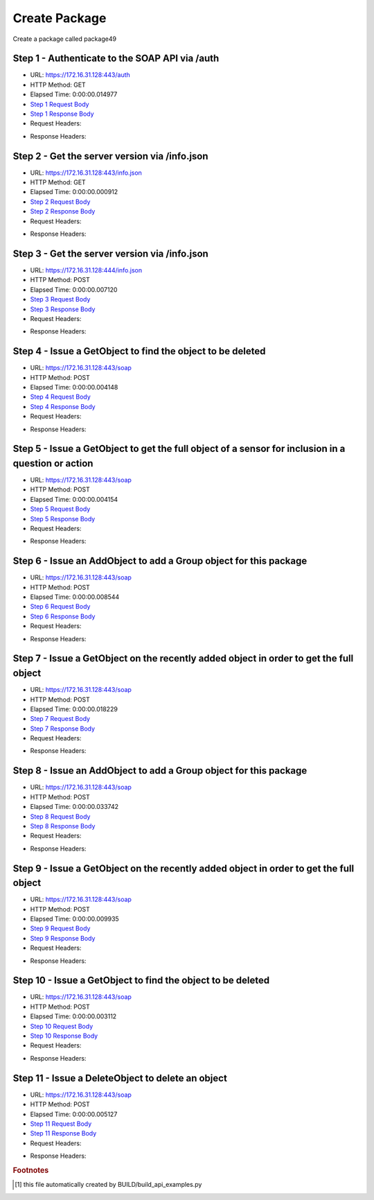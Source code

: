 
Create Package
==========================================================================================

Create a package called package49


Step 1 - Authenticate to the SOAP API via /auth
------------------------------------------------------------------------------------------------------------------------------------------------------------------------------------------------------------------------------------------------------------------------------------------------------------------------------------------------------------------------------------------------------------

* URL: https://172.16.31.128:443/auth
* HTTP Method: GET
* Elapsed Time: 0:00:00.014977
* `Step 1 Request Body <../../_static/soap_outputs/6.2.314.3321/create_package_step_1_request.txt>`_
* `Step 1 Response Body <../../_static/soap_outputs/6.2.314.3321/create_package_step_1_response.txt>`_

* Request Headers:

.. code-block:: json
    :linenos:

    
    {
      "Accept": "*/*", 
      "Accept-Encoding": "gzip, deflate", 
      "Connection": "keep-alive", 
      "User-Agent": "python-requests/2.7.0 CPython/2.7.10 Darwin/14.5.0", 
      "password": "VGFuaXVtMjAxNSE=", 
      "username": "QWRtaW5pc3RyYXRvcg=="
    }

* Response Headers:

.. code-block:: json
    :linenos:

    
    {
      "connection": "Keep-Alive", 
      "content-encoding": "gzip", 
      "content-length": "107", 
      "content-type": "text/plain; charset=us-ascii", 
      "date": "Sat, 05 Sep 2015 05:19:29 GMT", 
      "keep-alive": "timeout=5, max=100", 
      "server": "Apache", 
      "strict-transport-security": "max-age=15768000", 
      "vary": "Accept-Encoding", 
      "x-frame-options": "SAMEORIGIN"
    }


Step 2 - Get the server version via /info.json
------------------------------------------------------------------------------------------------------------------------------------------------------------------------------------------------------------------------------------------------------------------------------------------------------------------------------------------------------------------------------------------------------------

* URL: https://172.16.31.128:443/info.json
* HTTP Method: GET
* Elapsed Time: 0:00:00.000912
* `Step 2 Request Body <../../_static/soap_outputs/6.2.314.3321/create_package_step_2_request.txt>`_
* `Step 2 Response Body <../../_static/soap_outputs/6.2.314.3321/create_package_step_2_response.txt>`_

* Request Headers:

.. code-block:: json
    :linenos:

    
    {
      "Accept": "*/*", 
      "Accept-Encoding": "gzip, deflate", 
      "Connection": "keep-alive", 
      "User-Agent": "python-requests/2.7.0 CPython/2.7.10 Darwin/14.5.0", 
      "session": "25-1573-cc38da0002c5aeb50eee28c34b2f3975ec6a427d81af63e8d8ef6ed8ccbc21c28ff1e16dfd1150462b725efd0f121ba9a9744146375f6be0f2decf4c05a8a56c"
    }

* Response Headers:

.. code-block:: json
    :linenos:

    
    {
      "connection": "Keep-Alive", 
      "content-length": "207", 
      "content-type": "text/html; charset=iso-8859-1", 
      "date": "Sat, 05 Sep 2015 05:19:29 GMT", 
      "keep-alive": "timeout=5, max=99", 
      "server": "Apache", 
      "x-frame-options": "SAMEORIGIN"
    }


Step 3 - Get the server version via /info.json
------------------------------------------------------------------------------------------------------------------------------------------------------------------------------------------------------------------------------------------------------------------------------------------------------------------------------------------------------------------------------------------------------------

* URL: https://172.16.31.128:444/info.json
* HTTP Method: POST
* Elapsed Time: 0:00:00.007120
* `Step 3 Request Body <../../_static/soap_outputs/6.2.314.3321/create_package_step_3_request.txt>`_
* `Step 3 Response Body <../../_static/soap_outputs/6.2.314.3321/create_package_step_3_response.json>`_

* Request Headers:

.. code-block:: json
    :linenos:

    
    {
      "Accept": "*/*", 
      "Accept-Encoding": "gzip, deflate", 
      "Connection": "keep-alive", 
      "Content-Length": "0", 
      "User-Agent": "python-requests/2.7.0 CPython/2.7.10 Darwin/14.5.0", 
      "session": "25-1573-cc38da0002c5aeb50eee28c34b2f3975ec6a427d81af63e8d8ef6ed8ccbc21c28ff1e16dfd1150462b725efd0f121ba9a9744146375f6be0f2decf4c05a8a56c"
    }

* Response Headers:

.. code-block:: json
    :linenos:

    
    {
      "content-length": "10254", 
      "content-type": "application/json"
    }


Step 4 - Issue a GetObject to find the object to be deleted
------------------------------------------------------------------------------------------------------------------------------------------------------------------------------------------------------------------------------------------------------------------------------------------------------------------------------------------------------------------------------------------------------------

* URL: https://172.16.31.128:443/soap
* HTTP Method: POST
* Elapsed Time: 0:00:00.004148
* `Step 4 Request Body <../../_static/soap_outputs/6.2.314.3321/create_package_step_4_request.xml>`_
* `Step 4 Response Body <../../_static/soap_outputs/6.2.314.3321/create_package_step_4_response.xml>`_

* Request Headers:

.. code-block:: json
    :linenos:

    
    {
      "Accept": "*/*", 
      "Accept-Encoding": "gzip", 
      "Connection": "keep-alive", 
      "Content-Length": "510", 
      "Content-Type": "text/xml; charset=utf-8", 
      "User-Agent": "python-requests/2.7.0 CPython/2.7.10 Darwin/14.5.0", 
      "session": "25-1573-cc38da0002c5aeb50eee28c34b2f3975ec6a427d81af63e8d8ef6ed8ccbc21c28ff1e16dfd1150462b725efd0f121ba9a9744146375f6be0f2decf4c05a8a56c"
    }

* Response Headers:

.. code-block:: json
    :linenos:

    
    {
      "connection": "Keep-Alive", 
      "content-encoding": "gzip", 
      "content-length": "422", 
      "content-type": "text/xml;charset=UTF-8", 
      "date": "Sat, 05 Sep 2015 05:19:29 GMT", 
      "keep-alive": "timeout=5, max=98", 
      "server": "Apache", 
      "strict-transport-security": "max-age=15768000", 
      "vary": "Accept-Encoding", 
      "x-frame-options": "SAMEORIGIN"
    }


Step 5 - Issue a GetObject to get the full object of a sensor for inclusion in a question or action
------------------------------------------------------------------------------------------------------------------------------------------------------------------------------------------------------------------------------------------------------------------------------------------------------------------------------------------------------------------------------------------------------------

* URL: https://172.16.31.128:443/soap
* HTTP Method: POST
* Elapsed Time: 0:00:00.004154
* `Step 5 Request Body <../../_static/soap_outputs/6.2.314.3321/create_package_step_5_request.xml>`_
* `Step 5 Response Body <../../_static/soap_outputs/6.2.314.3321/create_package_step_5_response.xml>`_

* Request Headers:

.. code-block:: json
    :linenos:

    
    {
      "Accept": "*/*", 
      "Accept-Encoding": "gzip", 
      "Connection": "keep-alive", 
      "Content-Length": "563", 
      "Content-Type": "text/xml; charset=utf-8", 
      "User-Agent": "python-requests/2.7.0 CPython/2.7.10 Darwin/14.5.0", 
      "session": "25-1573-cc38da0002c5aeb50eee28c34b2f3975ec6a427d81af63e8d8ef6ed8ccbc21c28ff1e16dfd1150462b725efd0f121ba9a9744146375f6be0f2decf4c05a8a56c"
    }

* Response Headers:

.. code-block:: json
    :linenos:

    
    {
      "connection": "Keep-Alive", 
      "content-encoding": "gzip", 
      "content-length": "1777", 
      "content-type": "text/xml;charset=UTF-8", 
      "date": "Sat, 05 Sep 2015 05:19:29 GMT", 
      "keep-alive": "timeout=5, max=97", 
      "server": "Apache", 
      "strict-transport-security": "max-age=15768000", 
      "x-frame-options": "SAMEORIGIN"
    }


Step 6 - Issue an AddObject to add a Group object for this package
------------------------------------------------------------------------------------------------------------------------------------------------------------------------------------------------------------------------------------------------------------------------------------------------------------------------------------------------------------------------------------------------------------

* URL: https://172.16.31.128:443/soap
* HTTP Method: POST
* Elapsed Time: 0:00:00.008544
* `Step 6 Request Body <../../_static/soap_outputs/6.2.314.3321/create_package_step_6_request.xml>`_
* `Step 6 Response Body <../../_static/soap_outputs/6.2.314.3321/create_package_step_6_response.xml>`_

* Request Headers:

.. code-block:: json
    :linenos:

    
    {
      "Accept": "*/*", 
      "Accept-Encoding": "gzip", 
      "Connection": "keep-alive", 
      "Content-Length": "647", 
      "Content-Type": "text/xml; charset=utf-8", 
      "User-Agent": "python-requests/2.7.0 CPython/2.7.10 Darwin/14.5.0", 
      "session": "25-1573-cc38da0002c5aeb50eee28c34b2f3975ec6a427d81af63e8d8ef6ed8ccbc21c28ff1e16dfd1150462b725efd0f121ba9a9744146375f6be0f2decf4c05a8a56c"
    }

* Response Headers:

.. code-block:: json
    :linenos:

    
    {
      "connection": "Keep-Alive", 
      "content-encoding": "gzip", 
      "content-length": "521", 
      "content-type": "text/xml;charset=UTF-8", 
      "date": "Sat, 05 Sep 2015 05:19:29 GMT", 
      "keep-alive": "timeout=5, max=96", 
      "server": "Apache", 
      "strict-transport-security": "max-age=15768000", 
      "vary": "Accept-Encoding", 
      "x-frame-options": "SAMEORIGIN"
    }


Step 7 - Issue a GetObject on the recently added object in order to get the full object
------------------------------------------------------------------------------------------------------------------------------------------------------------------------------------------------------------------------------------------------------------------------------------------------------------------------------------------------------------------------------------------------------------

* URL: https://172.16.31.128:443/soap
* HTTP Method: POST
* Elapsed Time: 0:00:00.018229
* `Step 7 Request Body <../../_static/soap_outputs/6.2.314.3321/create_package_step_7_request.xml>`_
* `Step 7 Response Body <../../_static/soap_outputs/6.2.314.3321/create_package_step_7_response.xml>`_

* Request Headers:

.. code-block:: json
    :linenos:

    
    {
      "Accept": "*/*", 
      "Accept-Encoding": "gzip", 
      "Connection": "keep-alive", 
      "Content-Length": "486", 
      "Content-Type": "text/xml; charset=utf-8", 
      "User-Agent": "python-requests/2.7.0 CPython/2.7.10 Darwin/14.5.0", 
      "session": "25-1573-cc38da0002c5aeb50eee28c34b2f3975ec6a427d81af63e8d8ef6ed8ccbc21c28ff1e16dfd1150462b725efd0f121ba9a9744146375f6be0f2decf4c05a8a56c"
    }

* Response Headers:

.. code-block:: json
    :linenos:

    
    {
      "connection": "Keep-Alive", 
      "content-encoding": "gzip", 
      "content-length": "721", 
      "content-type": "text/xml;charset=UTF-8", 
      "date": "Sat, 05 Sep 2015 05:19:29 GMT", 
      "keep-alive": "timeout=5, max=95", 
      "server": "Apache", 
      "strict-transport-security": "max-age=15768000", 
      "x-frame-options": "SAMEORIGIN"
    }


Step 8 - Issue an AddObject to add a Group object for this package
------------------------------------------------------------------------------------------------------------------------------------------------------------------------------------------------------------------------------------------------------------------------------------------------------------------------------------------------------------------------------------------------------------

* URL: https://172.16.31.128:443/soap
* HTTP Method: POST
* Elapsed Time: 0:00:00.033742
* `Step 8 Request Body <../../_static/soap_outputs/6.2.314.3321/create_package_step_8_request.xml>`_
* `Step 8 Response Body <../../_static/soap_outputs/6.2.314.3321/create_package_step_8_response.xml>`_

* Request Headers:

.. code-block:: json
    :linenos:

    
    {
      "Accept": "*/*", 
      "Accept-Encoding": "gzip", 
      "Connection": "keep-alive", 
      "Content-Length": "5192", 
      "Content-Type": "text/xml; charset=utf-8", 
      "User-Agent": "python-requests/2.7.0 CPython/2.7.10 Darwin/14.5.0", 
      "session": "25-1573-cc38da0002c5aeb50eee28c34b2f3975ec6a427d81af63e8d8ef6ed8ccbc21c28ff1e16dfd1150462b725efd0f121ba9a9744146375f6be0f2decf4c05a8a56c"
    }

* Response Headers:

.. code-block:: json
    :linenos:

    
    {
      "connection": "Keep-Alive", 
      "content-encoding": "gzip", 
      "content-length": "1725", 
      "content-type": "text/xml;charset=UTF-8", 
      "date": "Sat, 05 Sep 2015 05:19:29 GMT", 
      "keep-alive": "timeout=5, max=94", 
      "server": "Apache", 
      "strict-transport-security": "max-age=15768000", 
      "x-frame-options": "SAMEORIGIN"
    }


Step 9 - Issue a GetObject on the recently added object in order to get the full object
------------------------------------------------------------------------------------------------------------------------------------------------------------------------------------------------------------------------------------------------------------------------------------------------------------------------------------------------------------------------------------------------------------

* URL: https://172.16.31.128:443/soap
* HTTP Method: POST
* Elapsed Time: 0:00:00.009935
* `Step 9 Request Body <../../_static/soap_outputs/6.2.314.3321/create_package_step_9_request.xml>`_
* `Step 9 Response Body <../../_static/soap_outputs/6.2.314.3321/create_package_step_9_response.xml>`_

* Request Headers:

.. code-block:: json
    :linenos:

    
    {
      "Accept": "*/*", 
      "Accept-Encoding": "gzip", 
      "Connection": "keep-alive", 
      "Content-Length": "500", 
      "Content-Type": "text/xml; charset=utf-8", 
      "User-Agent": "python-requests/2.7.0 CPython/2.7.10 Darwin/14.5.0", 
      "session": "25-1573-cc38da0002c5aeb50eee28c34b2f3975ec6a427d81af63e8d8ef6ed8ccbc21c28ff1e16dfd1150462b725efd0f121ba9a9744146375f6be0f2decf4c05a8a56c"
    }

* Response Headers:

.. code-block:: json
    :linenos:

    
    {
      "connection": "Keep-Alive", 
      "content-encoding": "gzip", 
      "content-length": "1917", 
      "content-type": "text/xml;charset=UTF-8", 
      "date": "Sat, 05 Sep 2015 05:19:29 GMT", 
      "keep-alive": "timeout=5, max=93", 
      "server": "Apache", 
      "strict-transport-security": "max-age=15768000", 
      "x-frame-options": "SAMEORIGIN"
    }


Step 10 - Issue a GetObject to find the object to be deleted
------------------------------------------------------------------------------------------------------------------------------------------------------------------------------------------------------------------------------------------------------------------------------------------------------------------------------------------------------------------------------------------------------------

* URL: https://172.16.31.128:443/soap
* HTTP Method: POST
* Elapsed Time: 0:00:00.003112
* `Step 10 Request Body <../../_static/soap_outputs/6.2.314.3321/create_package_step_10_request.xml>`_
* `Step 10 Response Body <../../_static/soap_outputs/6.2.314.3321/create_package_step_10_response.xml>`_

* Request Headers:

.. code-block:: json
    :linenos:

    
    {
      "Accept": "*/*", 
      "Accept-Encoding": "gzip", 
      "Connection": "keep-alive", 
      "Content-Length": "510", 
      "Content-Type": "text/xml; charset=utf-8", 
      "User-Agent": "python-requests/2.7.0 CPython/2.7.10 Darwin/14.5.0", 
      "session": "25-1573-cc38da0002c5aeb50eee28c34b2f3975ec6a427d81af63e8d8ef6ed8ccbc21c28ff1e16dfd1150462b725efd0f121ba9a9744146375f6be0f2decf4c05a8a56c"
    }

* Response Headers:

.. code-block:: json
    :linenos:

    
    {
      "connection": "Keep-Alive", 
      "content-encoding": "gzip", 
      "content-length": "1917", 
      "content-type": "text/xml;charset=UTF-8", 
      "date": "Sat, 05 Sep 2015 05:19:29 GMT", 
      "keep-alive": "timeout=5, max=92", 
      "server": "Apache", 
      "strict-transport-security": "max-age=15768000", 
      "x-frame-options": "SAMEORIGIN"
    }


Step 11 - Issue a DeleteObject to delete an object
------------------------------------------------------------------------------------------------------------------------------------------------------------------------------------------------------------------------------------------------------------------------------------------------------------------------------------------------------------------------------------------------------------

* URL: https://172.16.31.128:443/soap
* HTTP Method: POST
* Elapsed Time: 0:00:00.005127
* `Step 11 Request Body <../../_static/soap_outputs/6.2.314.3321/create_package_step_11_request.xml>`_
* `Step 11 Response Body <../../_static/soap_outputs/6.2.314.3321/create_package_step_11_response.xml>`_

* Request Headers:

.. code-block:: json
    :linenos:

    
    {
      "Accept": "*/*", 
      "Accept-Encoding": "gzip", 
      "Connection": "keep-alive", 
      "Content-Length": "5575", 
      "Content-Type": "text/xml; charset=utf-8", 
      "User-Agent": "python-requests/2.7.0 CPython/2.7.10 Darwin/14.5.0", 
      "session": "25-1573-cc38da0002c5aeb50eee28c34b2f3975ec6a427d81af63e8d8ef6ed8ccbc21c28ff1e16dfd1150462b725efd0f121ba9a9744146375f6be0f2decf4c05a8a56c"
    }

* Response Headers:

.. code-block:: json
    :linenos:

    
    {
      "connection": "Keep-Alive", 
      "content-encoding": "gzip", 
      "content-length": "1902", 
      "content-type": "text/xml;charset=UTF-8", 
      "date": "Sat, 05 Sep 2015 05:19:29 GMT", 
      "keep-alive": "timeout=5, max=91", 
      "server": "Apache", 
      "strict-transport-security": "max-age=15768000", 
      "x-frame-options": "SAMEORIGIN"
    }


.. rubric:: Footnotes

.. [#] this file automatically created by BUILD/build_api_examples.py
